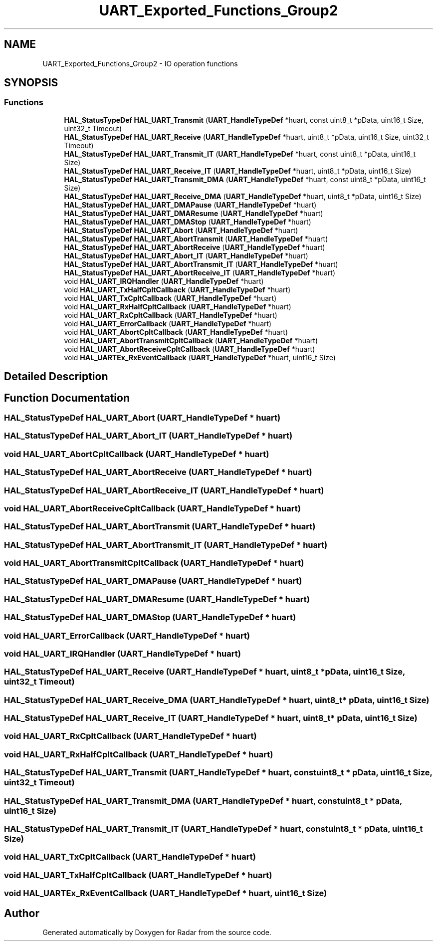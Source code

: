 .TH "UART_Exported_Functions_Group2" 3 "Version 1.0.0" "Radar" \" -*- nroff -*-
.ad l
.nh
.SH NAME
UART_Exported_Functions_Group2 \- IO operation functions
.SH SYNOPSIS
.br
.PP
.SS "Functions"

.in +1c
.ti -1c
.RI "\fBHAL_StatusTypeDef\fP \fBHAL_UART_Transmit\fP (\fBUART_HandleTypeDef\fP *huart, const uint8_t *pData, uint16_t Size, uint32_t Timeout)"
.br
.ti -1c
.RI "\fBHAL_StatusTypeDef\fP \fBHAL_UART_Receive\fP (\fBUART_HandleTypeDef\fP *huart, uint8_t *pData, uint16_t Size, uint32_t Timeout)"
.br
.ti -1c
.RI "\fBHAL_StatusTypeDef\fP \fBHAL_UART_Transmit_IT\fP (\fBUART_HandleTypeDef\fP *huart, const uint8_t *pData, uint16_t Size)"
.br
.ti -1c
.RI "\fBHAL_StatusTypeDef\fP \fBHAL_UART_Receive_IT\fP (\fBUART_HandleTypeDef\fP *huart, uint8_t *pData, uint16_t Size)"
.br
.ti -1c
.RI "\fBHAL_StatusTypeDef\fP \fBHAL_UART_Transmit_DMA\fP (\fBUART_HandleTypeDef\fP *huart, const uint8_t *pData, uint16_t Size)"
.br
.ti -1c
.RI "\fBHAL_StatusTypeDef\fP \fBHAL_UART_Receive_DMA\fP (\fBUART_HandleTypeDef\fP *huart, uint8_t *pData, uint16_t Size)"
.br
.ti -1c
.RI "\fBHAL_StatusTypeDef\fP \fBHAL_UART_DMAPause\fP (\fBUART_HandleTypeDef\fP *huart)"
.br
.ti -1c
.RI "\fBHAL_StatusTypeDef\fP \fBHAL_UART_DMAResume\fP (\fBUART_HandleTypeDef\fP *huart)"
.br
.ti -1c
.RI "\fBHAL_StatusTypeDef\fP \fBHAL_UART_DMAStop\fP (\fBUART_HandleTypeDef\fP *huart)"
.br
.ti -1c
.RI "\fBHAL_StatusTypeDef\fP \fBHAL_UART_Abort\fP (\fBUART_HandleTypeDef\fP *huart)"
.br
.ti -1c
.RI "\fBHAL_StatusTypeDef\fP \fBHAL_UART_AbortTransmit\fP (\fBUART_HandleTypeDef\fP *huart)"
.br
.ti -1c
.RI "\fBHAL_StatusTypeDef\fP \fBHAL_UART_AbortReceive\fP (\fBUART_HandleTypeDef\fP *huart)"
.br
.ti -1c
.RI "\fBHAL_StatusTypeDef\fP \fBHAL_UART_Abort_IT\fP (\fBUART_HandleTypeDef\fP *huart)"
.br
.ti -1c
.RI "\fBHAL_StatusTypeDef\fP \fBHAL_UART_AbortTransmit_IT\fP (\fBUART_HandleTypeDef\fP *huart)"
.br
.ti -1c
.RI "\fBHAL_StatusTypeDef\fP \fBHAL_UART_AbortReceive_IT\fP (\fBUART_HandleTypeDef\fP *huart)"
.br
.ti -1c
.RI "void \fBHAL_UART_IRQHandler\fP (\fBUART_HandleTypeDef\fP *huart)"
.br
.ti -1c
.RI "void \fBHAL_UART_TxHalfCpltCallback\fP (\fBUART_HandleTypeDef\fP *huart)"
.br
.ti -1c
.RI "void \fBHAL_UART_TxCpltCallback\fP (\fBUART_HandleTypeDef\fP *huart)"
.br
.ti -1c
.RI "void \fBHAL_UART_RxHalfCpltCallback\fP (\fBUART_HandleTypeDef\fP *huart)"
.br
.ti -1c
.RI "void \fBHAL_UART_RxCpltCallback\fP (\fBUART_HandleTypeDef\fP *huart)"
.br
.ti -1c
.RI "void \fBHAL_UART_ErrorCallback\fP (\fBUART_HandleTypeDef\fP *huart)"
.br
.ti -1c
.RI "void \fBHAL_UART_AbortCpltCallback\fP (\fBUART_HandleTypeDef\fP *huart)"
.br
.ti -1c
.RI "void \fBHAL_UART_AbortTransmitCpltCallback\fP (\fBUART_HandleTypeDef\fP *huart)"
.br
.ti -1c
.RI "void \fBHAL_UART_AbortReceiveCpltCallback\fP (\fBUART_HandleTypeDef\fP *huart)"
.br
.ti -1c
.RI "void \fBHAL_UARTEx_RxEventCallback\fP (\fBUART_HandleTypeDef\fP *huart, uint16_t Size)"
.br
.in -1c
.SH "Detailed Description"
.PP 

.SH "Function Documentation"
.PP 
.SS "\fBHAL_StatusTypeDef\fP HAL_UART_Abort (\fBUART_HandleTypeDef\fP * huart)"

.SS "\fBHAL_StatusTypeDef\fP HAL_UART_Abort_IT (\fBUART_HandleTypeDef\fP * huart)"

.SS "void HAL_UART_AbortCpltCallback (\fBUART_HandleTypeDef\fP * huart)"

.SS "\fBHAL_StatusTypeDef\fP HAL_UART_AbortReceive (\fBUART_HandleTypeDef\fP * huart)"

.SS "\fBHAL_StatusTypeDef\fP HAL_UART_AbortReceive_IT (\fBUART_HandleTypeDef\fP * huart)"

.SS "void HAL_UART_AbortReceiveCpltCallback (\fBUART_HandleTypeDef\fP * huart)"

.SS "\fBHAL_StatusTypeDef\fP HAL_UART_AbortTransmit (\fBUART_HandleTypeDef\fP * huart)"

.SS "\fBHAL_StatusTypeDef\fP HAL_UART_AbortTransmit_IT (\fBUART_HandleTypeDef\fP * huart)"

.SS "void HAL_UART_AbortTransmitCpltCallback (\fBUART_HandleTypeDef\fP * huart)"

.SS "\fBHAL_StatusTypeDef\fP HAL_UART_DMAPause (\fBUART_HandleTypeDef\fP * huart)"

.SS "\fBHAL_StatusTypeDef\fP HAL_UART_DMAResume (\fBUART_HandleTypeDef\fP * huart)"

.SS "\fBHAL_StatusTypeDef\fP HAL_UART_DMAStop (\fBUART_HandleTypeDef\fP * huart)"

.SS "void HAL_UART_ErrorCallback (\fBUART_HandleTypeDef\fP * huart)"

.SS "void HAL_UART_IRQHandler (\fBUART_HandleTypeDef\fP * huart)"

.SS "\fBHAL_StatusTypeDef\fP HAL_UART_Receive (\fBUART_HandleTypeDef\fP * huart, uint8_t * pData, uint16_t Size, uint32_t Timeout)"

.SS "\fBHAL_StatusTypeDef\fP HAL_UART_Receive_DMA (\fBUART_HandleTypeDef\fP * huart, uint8_t * pData, uint16_t Size)"

.SS "\fBHAL_StatusTypeDef\fP HAL_UART_Receive_IT (\fBUART_HandleTypeDef\fP * huart, uint8_t * pData, uint16_t Size)"

.SS "void HAL_UART_RxCpltCallback (\fBUART_HandleTypeDef\fP * huart)"

.SS "void HAL_UART_RxHalfCpltCallback (\fBUART_HandleTypeDef\fP * huart)"

.SS "\fBHAL_StatusTypeDef\fP HAL_UART_Transmit (\fBUART_HandleTypeDef\fP * huart, const uint8_t * pData, uint16_t Size, uint32_t Timeout)"

.SS "\fBHAL_StatusTypeDef\fP HAL_UART_Transmit_DMA (\fBUART_HandleTypeDef\fP * huart, const uint8_t * pData, uint16_t Size)"

.SS "\fBHAL_StatusTypeDef\fP HAL_UART_Transmit_IT (\fBUART_HandleTypeDef\fP * huart, const uint8_t * pData, uint16_t Size)"

.SS "void HAL_UART_TxCpltCallback (\fBUART_HandleTypeDef\fP * huart)"

.SS "void HAL_UART_TxHalfCpltCallback (\fBUART_HandleTypeDef\fP * huart)"

.SS "void HAL_UARTEx_RxEventCallback (\fBUART_HandleTypeDef\fP * huart, uint16_t Size)"

.SH "Author"
.PP 
Generated automatically by Doxygen for Radar from the source code\&.
